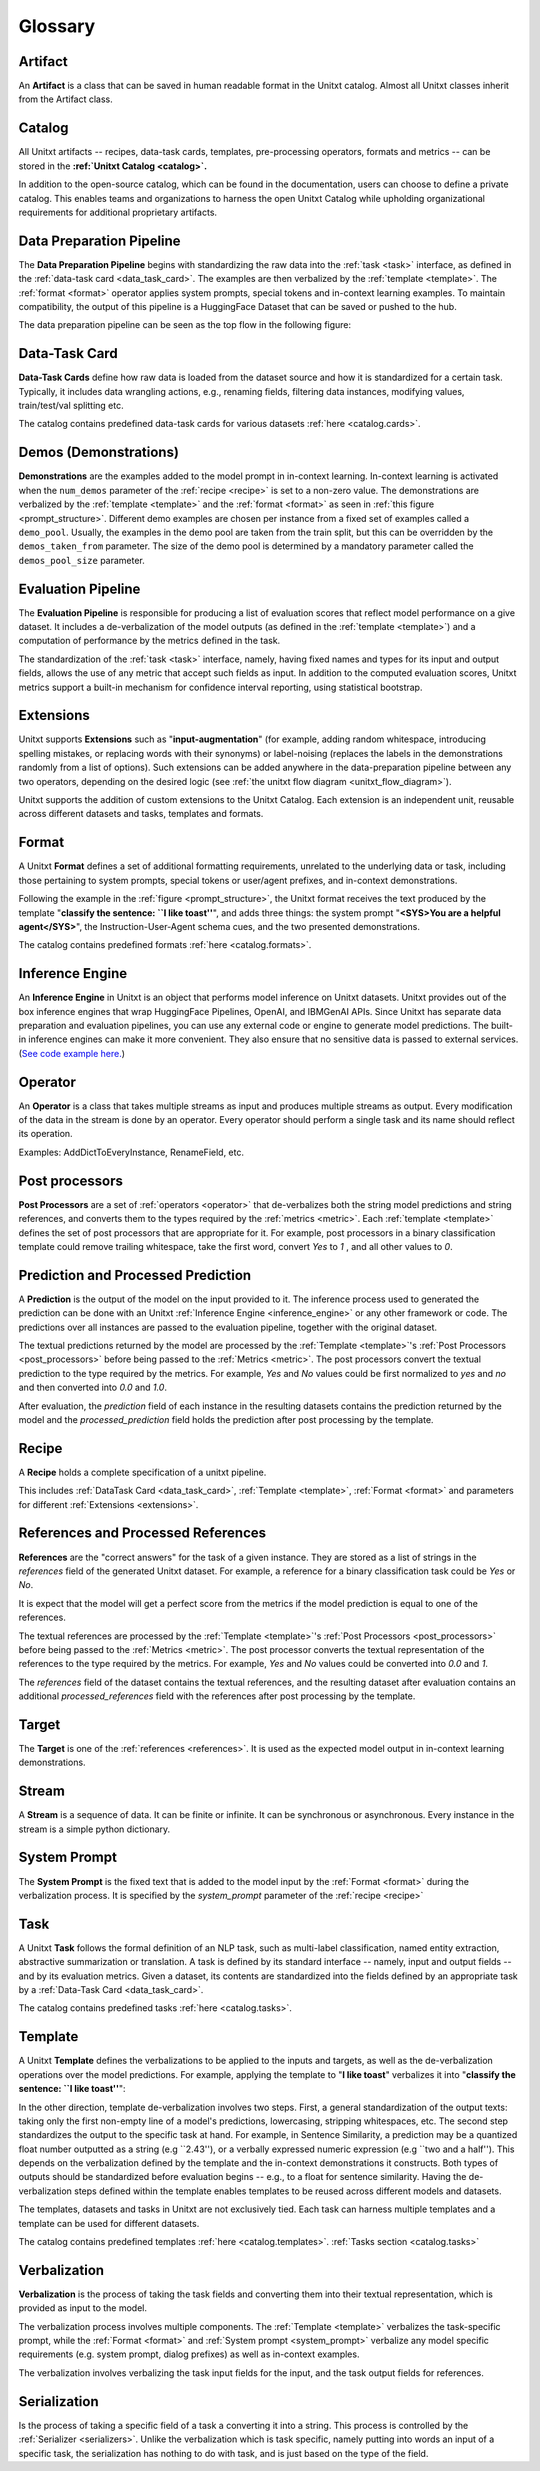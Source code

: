 .. _glossary:

=========
Glossary
=========

.. _artificat:

Artifact
---------

An **Artifact** is a class that can be saved in human readable format in the Unitxt catalog.
Almost all Unitxt classes inherit from the Artifact class.

.. _unitxt_catalog:

Catalog
-------
All Unitxt artifacts -- recipes, data-task cards, templates, pre-processing operators, formats and metrics --
can be stored in the **:ref:`Unitxt Catalog <catalog>`.**

In addition to the open-source catalog, which can be found in the documentation, users can choose to define a private catalog.
This enables teams and organizations to harness the open Unitxt Catalog while upholding organizational requirements for additional proprietary artifacts.

.. image:: ../../assets/flow_animation_4.gif
   :alt: Optional alt text
   :width: 80%
   :align: center

.. _data_preparation_pipeline:

Data Preparation Pipeline
-------------------------
The **Data Preparation Pipeline** begins with standardizing the raw data into the :ref:`task <task>` interface,
as defined in the :ref:`data-task card <data_task_card>`.
The examples are then verbalized by the :ref:`template <template>`. The :ref:`format <format>` operator applies system prompts,
special tokens and in-context learning examples.
To maintain compatibility, the output of this pipeline is a HuggingFace Dataset that can be saved or pushed to the hub.

The data preparation pipeline can be seen as the top flow in the following figure:

.. _unitxt_flow_diagram:

.. image:: ../../assets/unitxt_flow.png
   :alt: The unitxt flow
   :width: 100%
   :align: center

.. _data_task_card:

Data-Task Card
--------------
**Data-Task Cards** define how raw data is loaded from the dataset source and how it is standardized for a certain task.
Typically, it includes data wrangling actions, e.g., renaming fields,
filtering data instances, modifying values, train/test/val splitting etc.

The catalog contains predefined data-task cards for various datasets :ref:`here <catalog.cards>`.

.. _data_evaluation_pipeline:

Demos (Demonstrations)
----------------------

**Demonstrations** are the examples added to the model prompt in in-context learning.
In-context learning is activated when the  ``num_demos`` parameter of the :ref:`recipe <recipe>` is set to a
non-zero value.   The demonstrations are verbalized by the :ref:`template <template>` and the :ref:`format <format>`
as seen in :ref:`this figure <prompt_structure>`.
Different demo examples are chosen per instance from a fixed set of examples called a ``demo_pool``.
Usually, the examples in the demo pool are taken from the train split,
but this can be overridden by the ``demos_taken_from`` parameter.
The size of the demo pool is determined by a mandatory parameter called the ``demos_pool_size`` parameter.



Evaluation Pipeline
-------------------

The **Evaluation Pipeline** is responsible for producing a list of evaluation scores that reflect model performance on a give dataset.
It includes a de-verbalization of the model outputs (as defined in the :ref:`template <template>`) and a computation of performance
by the metrics defined in the task.

The standardization of the :ref:`task <task>` interface, namely, having fixed names and types for its input and output fields,
allows the use of any metric that accept such fields as input.
In addition to the computed evaluation scores, Unitxt metrics support a built-in mechanism for confidence interval
reporting, using statistical bootstrap.

.. _extensions:

Extensions
-----------
Unitxt supports **Extensions** such as "**input-augmentation**"
(for example, adding random whitespace, introducing spelling mistakes, or replacing words with their synonyms) or
label-noising (replaces the labels in the demonstrations randomly from a list of options).
Such extensions can be added anywhere in the data-preparation pipeline between any two operators, depending on the
desired logic (see :ref:`the unitxt flow diagram <unitxt_flow_diagram>`).

Unitxt supports the addition of custom extensions to the Unitxt Catalog.
Each extension is an independent unit, reusable across different datasets and tasks, templates and formats.


.. _format:

Format
------
A Unitxt **Format** defines a set of additional formatting requirements, unrelated to the underlying data or task, including
those pertaining to system prompts, special tokens or user/agent prefixes, and in-context demonstrations.

Following the example in the  :ref:`figure <prompt_structure>`, the Unitxt format receives the text produced by the template
"**classify the sentence: ``I like toast''**", and adds three things: the system prompt "**<SYS>You are a helpful agent</SYS>**",
the Instruction-User-Agent schema cues, and the two presented demonstrations.

The catalog contains predefined formats :ref:`here <catalog.formats>`.

.. _inference_engine:

Inference Engine
----------------

An **Inference Engine** in Unitxt is an object that performs model inference on Unitxt datasets.
Unitxt provides out of the box inference engines that wrap HuggingFace Pipelines, OpenAI, and IBMGenAI APIs.
Since Unitxt has separate data preparation and evaluation pipelines, you can use any external code or engine to generate
model predictions. The built-in inference engines can make it more convenient.
They also ensure that no sensitive data is passed to external services.
(`See code example here. <https://github.com/IBM/unitxt/blob/main/examples/standalone_qa_evaluation.py>`_)

.. _operator:

Operator
---------

An **Operator** is a class that takes multiple streams as input and produces multiple streams as output.
Every modification of the data in the stream is done by an operator.
Every operator should perform a single task and its name should reflect its operation.

.. image:: ../../assets/flow_animation_3.gif
   :alt: Optional alt text
   :width: 80%
   :align: center

Examples: AddDictToEveryInstance, RenameField, etc.

.. _post_processors:

Post processors
----------------

**Post Processors** are a set of  :ref:`operators <operator>` that de-verbalizes both the string model predictions and string references,
and converts them to the types required by the :ref:`metrics <metric>`.  Each :ref:`template <template>` defines the
set of post processors that are appropriate for it.   For example, post processors in a binary classification
template could remove trailing whitespace, take the first word, convert `Yes` to `1` , and all other values to `0`.

.. _prediction_and_processed_prediction:

Prediction and Processed Prediction
------------------------------------

A **Prediction** is the output of the model on the input provided to it.
The inference process used to generated the prediction can be done with an Unitxt :ref:`Inference Engine <inference_engine>` or any other
framework or code.  The predictions over all instances are  passed to the evaluation pipeline, together with the original dataset.

The textual predictions returned by the model are processed by the :ref:`Template <template>`'s :ref:`Post Processors <post_processors>`
before being passed to the :ref:`Metrics <metric>`.  The post processors convert the textual prediction to the
type required by the metrics. For example, `Yes` and `No` values could be first normalized to `yes` and `no` and then converted
into `0.0` and `1.0`.

After evaluation, the `prediction` field of each instance in the resulting datasets contains the prediction returned by the model and
the  `processed_prediction` field holds the prediction after post processing by the template.

.. _recipe:

Recipe
------

A **Recipe** holds a complete specification of a \unitxt pipeline.

This includes :ref:`DataTask Card <data_task_card>`, :ref:`Template <template>`,
:ref:`Format <format>` and parameters for different :ref:`Extensions <extensions>`.

.. _references:

References and Processed References
------------------------------------

**References** are the "correct answers" for the task of a given instance.
They are stored as a list of strings in the `references` field of the generated Unitxt dataset.
For example, a reference for a binary classification task could be `Yes` or `No`.

It is expect that the model will get a perfect score from the metrics if the model prediction
is equal to one of the references.

The textual references are processed by the :ref:`Template <template>`'s :ref:`Post Processors <post_processors>`
before being passed to the :ref:`Metrics <metric>`.  The post processor converts the textual representation
of the references to the type required by the metrics. For example, `Yes` and `No`
values could be converted into `0.0` and `1`.

The `references` field of the dataset contains the textual references, and the resulting dataset after evaluation
contains an additional `processed_references` field with the references after post processing by the template.


.. _target:

Target
-------
The **Target** is one of the :ref:`references <references>`.
It is used as the expected model output in in-context learning demonstrations.

.. _stream:

Stream
-------

A **Stream** is a sequence of data. It can be finite or infinite. It can be synchronous or asynchronous.
Every instance in the stream is a simple python dictionary.

.. image:: ../../assets/flow_animation_1.gif
   :alt: Optional alt text
   :width: 80%
   :align: center

.. image:: ../../assets/flow_animation_2.gif
   :alt: Optional alt text
   :width: 80%
   :align: center

.. _system_prompt:

System Prompt
-------

The **System Prompt** is the fixed text that is added to the model input by the :ref:`Format <format>` during
the verbalization process. It is specified by the `system_prompt` parameter of the :ref:`recipe <recipe>`

.. _task:

Task
----

A Unitxt **Task** follows the formal definition of an NLP task, such as multi-label classification, named entity extraction, abstractive summarization or translation.
A task is defined by its standard interface -- namely, input and output fields -- and by its evaluation metrics.
Given a dataset, its contents are standardized into the fields defined by an appropriate task by a :ref:`Data-Task Card <data_task_card>`.

The catalog contains predefined tasks :ref:`here <catalog.tasks>`.

.. _template:

Template
---------

A Unitxt **Template** defines the verbalizations to be applied to the inputs and targets,
as well as the de-verbalization operations over the model predictions.
For example, applying the template to "**I like toast**" verbalizes it into "**classify the sentence: ``I like toast''**":

In the other direction, template de-verbalization involves two steps.
First, a general standardization of the output texts: taking only the first non-empty line of a model's predictions, lowercasing, stripping whitespaces, etc.
The second step standardizes the output to the specific task at hand.
For example, in Sentence Similarity, a prediction may be a quantized float number outputted as a string (e.g ``2.43''),
or a verbally expressed numeric expression (e.g ``two and a half'').
This depends on the verbalization defined by the template and the in-context demonstrations it constructs.
Both types of outputs should be standardized before evaluation begins -- e.g., to a float for sentence similarity.
Having the de-verbalization steps defined within the template enables templates to be reused across different models and datasets.


The templates, datasets and tasks in Unitxt are not exclusively tied.
Each task can harness multiple templates and a template can be used for different datasets.

The catalog contains predefined templates :ref:`here <catalog.templates>`. :ref:`Tasks section <catalog.tasks>`

.. _verbalization:

Verbalization
--------------

**Verbalization** is the process of taking the task fields and converting them into their
textual representation, which is provided as input to the model.

The verbalization process involves multiple components. The :ref:`Template <template>`
verbalizes the task-specific prompt, while the :ref:`Format <format>` and :ref:`System prompt <system_prompt>`
verbalize any model specific requirements (e.g. system prompt, dialog prefixes) as well as in-context examples.

The verbalization involves verbalizing the task input fields for the input, and the task output fields for references.

.. _prompt_structure:
.. image:: ../../assets/prompt_structure.png
   :alt: The unitxt prompt structure
   :width: 75%
   :align: center


Serialization
--------------

Is the process of taking a specific field of a task a converting it into a string.
This process is controlled by the :ref:`Serializer <serializers>`.
Unlike the verbalization which is task specific, namely putting into words an input of a specific task, the serialization
has nothing to do with task, and is just based on the type of the field.
